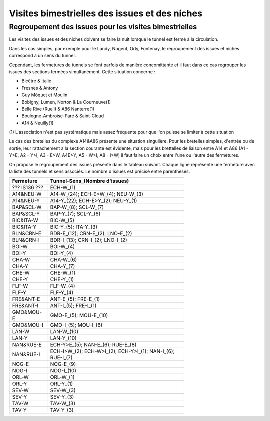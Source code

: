Visites bimestrielles des issues et des niches
####################################################

Regroupement des issues pour les visites bimestrielles
*********************************************************
Les visites des issues et des niches doivent se faire la nuit lorsque le tunnel est fermé à la circulation.

Dans les cas simples, par exemple pour le Landy, Nogent, Orly, Fontenay, le regroupement des issues et niches correspond à un sens du tunnel.

Cependant, les fermetures de tunnels se font parfois de manière concomittante et il faut dans ce cas regrouper 
les issues des sections fermées simultanément. Cette situation concerne :

* Bicêtre & Italie
* Fresnes & Antony
* Guy Môquet et Moulin
* Bobigny, Lumen, Norton & La Courneuve(1) 
* Belle Rive (Rueil) & A86 Nanterre(1)
* Boulogne-Ambroise-Paré & Saint-Cloud
* A14 & Neuilly(1)

\(1) L'association n'est pas systématique mais assez fréquente pour que l'on puisse se limiter à cette situation

Le cas des bretelles du complexe A14&A86 présente une situation singulière. 
Pour les bretelles simples, d'entrée ou de sortie, leur rattachement à la section courante est évidente, 
mais pour les brettelles de liaison entre A14 et A86 (A1 - Y>E, A2 - Y>I, A3 - E>W, A4E>Y, A5 - W>I, A8 - I>W) il faut faire un choix entre l'une ou l'autre des fermetures.

On propose le regroupement des issues présenté dans le tableau suivant. Chaque ligne représente une fermeture avec la liste des tunnels et sens associés. Le nombre d'issues est précisé entre parenthèses.

.. csv-table::
   :header: Fermeture, Tunnel-Sens_(Nombre d'issues)
   :width: 70%

      ??? IS136 ???,ECH-W_(1)
      A14&NEU-W,A14-W_(24); ECH-E>W_(4); NEU-W_(3)
      A14&NEU-Y,A14-Y_(22); ECH-E>Y_(2); NEU-Y_(1)
      BAP&SCL-W,BAP-W_(8); SCL-W_(7)
      BAP&SCL-Y,BAP-Y_(7); SCL-Y_(6)
      BIC&ITA-W,BIC-W_(5)
      BIC&ITA-Y,BIC-Y_(5); ITA-Y_(3)
      BLN&CRN-E,BDR-E_(12); CRN-E_(2); LNO-E_(2)
      BLN&CRN-I,BDR-I_(13); CRN-I_(2); LNO-I_(2)
      BOI-W,BOI-W_(4)
      BOI-Y,BOI-Y_(4)
      CHA-W,CHA-W_(6)
      CHA-Y,CHA-Y_(7)
      CHE-W,CHE-W_(1)
      CHE-Y,CHE-Y_(1)
      FLF-W,FLF-W_(4)
      FLF-Y,FLF-Y_(4)
      FRE&ANT-E,ANT-E_(5); FRE-E_(1)
      FRE&ANT-I,ANT-I_(5); FRE-I_(1)
      GMO&MOU-E,GMO-E_(5); MOU-E_(10)
      GMO&MOU-I,GMO-I_(5); MOU-I_(6)
      LAN-W,LAN-W_(10)
      LAN-Y,LAN-Y_(10)
      NAN&RUE-E,ECH-Y>E_(5); NAN-E_(6); RUE-E_(8)
      NAN&RUE-I,ECH-I>W_(2); ECH-W>I_(2); ECH-Y>I_(1); NAN-I_(6); RUE-I_(7)
      NOG-E,NOG-E_(9)
      NOG-I,NOG-I_(10)
      ORL-W,ORL-W_(1)
      ORL-Y,ORL-Y_(1)
      SEV-W,SEV-W_(3)
      SEV-Y,SEV-Y_(3)
      TAV-W,TAV-W_(3)
      TAV-Y,TAV-Y_(3)
